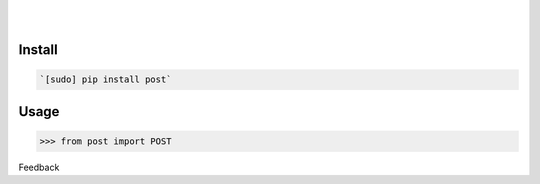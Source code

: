 .. README generated with readmemako.py (github.com/russianidiot/readme-mako.py) and .README dotfiles (github.com/russianidiot-dotfiles/.README)


.. image:: https://img.shields.io/badge/Language-Python-blue.svg?style=plastic
	:target: none

.. image:: https://img.shields.io/pypi/pyversions/post.svg
	:target: https://pypi.org/pypi/post

.. image:: https://img.shields.io/pypi/v/post.svg
	:target: https://pypi.org/pypi/post

|

.. image:: https://api.codacy.com/project/badge/Grade/b6b8614b49c84af5827ed19d586faf2c
	:target: https://www.codacy.com/app/russianidiot/post-py

.. image:: https://codeclimate.com/github/russianidiot/post.py/badges/gpa.svg
	:target: https://codeclimate.com/github/russianidiot/post.py

.. image:: https://landscape.io/github/russianidiot/post.py/master/landscape.svg?style=flat
	:target: https://landscape.io/github/russianidiot/post.py

.. image:: https://scrutinizer-ci.com/g/russianidiot/post.py/badges/quality-score.png?b=master
	:target: https://scrutinizer-ci.com/g/russianidiot/post.py/

|




Install
```````


.. code:: bash

	`[sudo] pip install post`





Usage
`````


.. code:: python

	>>> from post import POST






Feedback |github_follow| |github_issues|

.. |github_follow| image:: https://img.shields.io/github/followers/russianidiot.svg?style=social&label=Follow
	:target: https://github.com/russianidiot

.. |github_issues| image:: https://img.shields.io/github/issues/russianidiot/post.py.svg
	:target: https://github.com/russianidiot/post.py/issues



